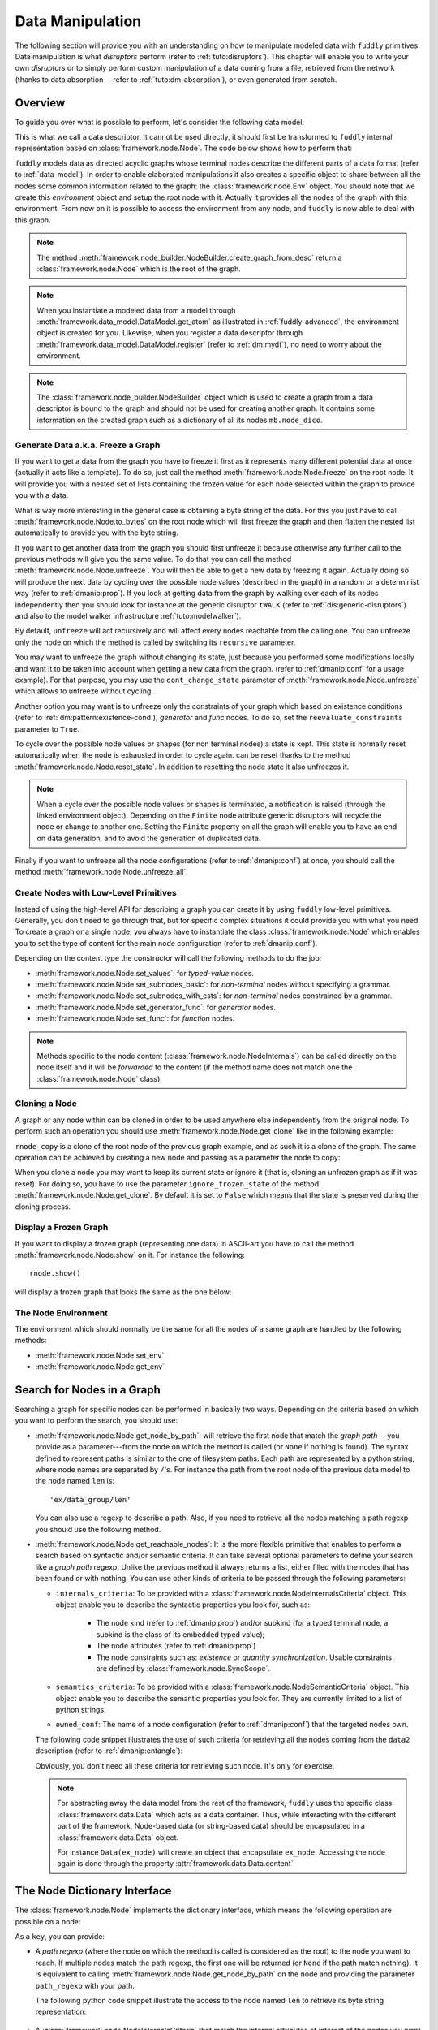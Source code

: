 .. _data-manip:

Data Manipulation
*****************

The following section will provide you with an understanding on how to manipulate modeled data
with ``fuddly`` primitives. Data manipulation is what *disruptors* perform (refer to :ref:`tuto:disruptors`).
This chapter will enable you to write your own *disruptors* or to simply perform custom
manipulation of a data coming from a file, retrieved from the network (thanks to data
absorption---refer to :ref:`tuto:dm-absorption`), or even generated from scratch.


Overview
========

To guide you over what is possible to perform, let's consider the following data model:

.. code-block:: python
   :linenos:

    from framework.node import *
    from framework.value_types import *
    from framework.node_builder import *

     example_desc = \
     {'name': 'ex',
      'contents': [
          {'name': 'data0',
           'contents': String(values=['Plip', 'Plop']) },

          {'name': 'data_group',
           'contents': [

              {'name': 'len',
               'mutable': False,
               'contents': LEN(vt=UINT8, after_encoding=False),
               'node_args': 'data1',
               'absorb_csts': AbsFullCsts(contents=False)},

              {'name': 'data1',
               'contents': String(values=['Test!', 'Hello World!']) },

              {'name': 'data2',
               'qty': (1,3),
               'semantics': ['sem1', 'sem2'],
               'contents': UINT16_be(min=10, max=0xa0ff),
               'alt': [
                    {'conf': 'alt1',
                     'contents': SINT8(values=[1,4,8])},
                    {'conf': 'alt2',
                     'contents': UINT16_be(min=0xeeee, max=0xff56)} ]},

              {'name': 'data3',
               'semantics': ['sem2'],
               'sync_qty_with': 'data2',
               'contents': UINT8(values=[30,40,50]),
               'alt': [
                    {'conf': 'alt1',
                     'contents': SINT8(values=[1,4,8])}]},
             ]},

          {'name': 'data4',
           'contents': String(values=['Red', 'Green', 'Blue']) }
      ]}


This is what we call a data descriptor. It cannot be used directly, it should first be
transformed to ``fuddly`` internal representation based on :class:`framework.node.Node`.
The code below shows how to perform that:

.. code-block:: python
   :linenos:

    nb = NodeBuilder()
    rnode = nb.create_graph_from_desc(example_desc)
    rnode.set_env(Env())


``fuddly`` models data as directed acyclic graphs whose terminal
nodes describe the different parts of a data format (refer to :ref:`data-model`). In order to
enable elaborated manipulations it also creates a specific object to share between all the nodes
some common information related to the graph: the :class:`framework.node.Env` object. You should
note that we create this *environment* object and setup the root node with it. Actually it
provides all the nodes of the graph with this environment. From now on it is possible to access
the environment from any node, and ``fuddly`` is now able to deal with this graph.

.. note:: The method :meth:`framework.node_builder.NodeBuilder.create_graph_from_desc` return a
   :class:`framework.node.Node` which is the root of the graph.

.. note:: When you instantiate a modeled data from a model through
   :meth:`framework.data_model.DataModel.get_atom` as illustrated in :ref:`fuddly-advanced`,
   the environment object is created for you. Likewise, when you register a data descriptor through
   :meth:`framework.data_model.DataModel.register` (refer to :ref:`dm:mydf`), no need to worry
   about the environment.

.. note:: The :class:`framework.node_builder.NodeBuilder` object which is used to create a
   graph from a data descriptor is bound to the graph and should not be used for creating another
   graph. It contains some information on the created graph such as a dictionary of all its
   nodes ``mb.node_dico``.


.. _dmanip:freeze:

Generate Data a.k.a. Freeze a Graph
-----------------------------------

If you want to get a data from the graph you have to freeze it first as it represents many
different potential data at once (actually it acts like a template). To do so, just call the method
:meth:`framework.node.Node.freeze` on the root node. It will provide you with a nested set of
lists containing the frozen value for each node selected within the graph to provide you with a data.

What is way more interesting in the general case is obtaining a byte string of the data. For
this you just have to call :meth:`framework.node.Node.to_bytes` on the root node which will
first freeze the graph and then flatten the nested list automatically to provide you with
the byte string.

If you want to get another data from the graph you should first unfreeze it because otherwise any
further call to the previous methods will give you the same value. To do that you can call the
method :meth:`framework.node.Node.unfreeze`. You will then be able to get a new data by
freezing it again. Actually doing so will produce the next data by cycling over the possible
node values (described in the graph) in a random or a determinist way (refer to :ref:`dmanip:prop`).
If you look at getting data from the graph by walking over each of its nodes independently then
you should look for instance at the generic disruptor ``tWALK`` (refer to :ref:`dis:generic-disruptors`)
and also to the model walker infrastructure :ref:`tuto:modelwalker`).

By default, ``unfreeze`` will act recursively and will affect every nodes reachable from the calling
one. You can unfreeze only the node on which the method is called by switching its ``recursive``
parameter.

You may want to unfreeze the graph without changing its state, just because you performed some
modifications locally and want it to be taken into account when getting a new data from the graph.
(refer to :ref:`dmanip:conf` for a usage example). For that purpose, you may use the
``dont_change_state`` parameter of :meth:`framework.node.Node.unfreeze` which allows
to unfreeze without cycling.

Another option you may want is to unfreeze only the constraints of your graph which based on
existence conditions (refer to :ref:`dm:pattern:existence-cond`), *generator*  and *func* nodes.
To do so, set the ``reevaluate_constraints`` parameter to ``True``.

To cycle over the possible node values or shapes (for non terminal nodes) a state is kept.
This state is normally reset automatically when the node is exhausted in order to cycle again.
can be reset thanks to the method :meth:`framework.node.Node.reset_state`. In
addition to resetting the node state it also unfreezes it.

.. note:: When a cycle over the possible node values or shapes is terminated, a notification is
   raised (through the linked environment object). Depending on the ``Finite`` node attribute
   generic disruptors will recycle the node or change to another one. Setting the ``Finite``
   property on all the graph will enable you to have an end on data generation, and to avoid
   the generation of duplicated data.

Finally if you want to unfreeze all the node configurations (refer to :ref:`dmanip:conf`) at
once, you should call the method :meth:`framework.node.Node.unfreeze_all`.


.. _dmanip:node:

Create Nodes with Low-Level Primitives
--------------------------------------

Instead of using the high-level API for describing a graph you can create it by using ``fuddly``
low-level primitives. Generally, you don't need to go through that, but for specific
complex situations it could provide you with what you need. To create a graph or a single node,
you always have to instantiate the class :class:`framework.node.Node` which enables you to set
the type of content for the main node configuration (refer to :ref:`dmanip:conf`).

Depending on the content type the constructor will call the following methods to do the
job:

- :meth:`framework.node.Node.set_values`: for *typed-value* nodes.
- :meth:`framework.node.Node.set_subnodes_basic`: for *non-terminal* nodes without specifying a
  grammar.
- :meth:`framework.node.Node.set_subnodes_with_csts`: for *non-terminal* nodes constrained by
  a grammar.
- :meth:`framework.node.Node.set_generator_func`: for *generator* nodes.
- :meth:`framework.node.Node.set_func`: for *function* nodes.


.. note::
   Methods specific to the node content (:class:`framework.node.NodeInternals`) can be
   called directly on the node itself and it will be *forwarded* to the content (if the method name
   does not match one the :class:`framework.node.Node` class).

.. seealso::
   If you want to learn more about the specific operations that can be performed on each kind of
   content (whose base class is :class:`framework.node.NodeInternals`), refer to the related
   class, namely:

   - :class:`framework.node.NodeInternals_TypedValue`
   - :class:`framework.node.NodeInternals_NonTerm`
   - :class:`framework.node.NodeInternals_GenFunc`
   - :class:`framework.node.NodeInternals_Func`



Cloning a Node
--------------

A graph or any node within can be cloned in order to be used anywhere else independently from the
original node. To perform such an operation you should use
:meth:`framework.node.Node.get_clone` like in the following example:

.. code-block:: python
   :linenos:

    rnode_copy = rnode.get_clone('mycopy')

``rnode_copy`` is a clone of the root node of the previous graph example, and as such it is a
clone of the graph. The same operation can be achieved by creating a new node and passing as a
parameter the node to copy:

.. code-block:: python
   :linenos:

    rnode_copy = Node('mycopy', base_node=rnode, new_env=True)


When you clone a node you may want to keep its current state or ignore it (that is, cloning
an unfrozen graph as if it was reset). For doing so, you have to use the parameter
``ignore_frozen_state`` of the method :meth:`framework.node.Node.get_clone`. By default it is
set to ``False`` which means that the state is preserved during the cloning process.


Display a Frozen Graph
----------------------

If you want to display a frozen graph (representing one data) in ASCII-art you have to call the
method :meth:`framework.node.Node.show` on it. For instance the following::

    rnode.show()

will display a frozen graph that looks the same as the one below:

.. figure::  images/ex_show.png
   :align:   center
   :scale:   100 %


The Node Environment
--------------------

The environment which should normally be the same for all the nodes of a same graph are handled
by the following methods:

- :meth:`framework.node.Node.set_env`
- :meth:`framework.node.Node.get_env`


.. _dmanip:search:

Search for Nodes in a Graph
===========================

Searching a graph for specific nodes can be performed in basically two ways. Depending on the
criteria based on which you want to perform the search, you should use:

- :meth:`framework.node.Node.get_node_by_path`: will retrieve the first node that match the
  *graph path*---you provide as a parameter---from the node on which the method is called (or
  ``None`` if nothing is found). The syntax defined to represent paths is similar to the one of
  filesystem paths. Each path are represented by a python string, where node names are
  separated by ``/``'s. For instance the path from the root node of the previous data model to
  the node named ``len`` is::

      'ex/data_group/len'

  You can also use a regexp to describe a path. Also, if you need to retrieve all the nodes
  matching a path regexp you should use the following method.


- :meth:`framework.node.Node.get_reachable_nodes`: It is the more flexible primitive that
  enables to perform a search based on syntactic and/or semantic criteria. It can take several
  optional parameters to define your search like a *graph path* regexp. Unlike the previous method
  it always returns a list, either filled with the nodes that has been found or with nothing.
  You can use other kinds of criteria to be passed through the following parameters:

  + ``internals_criteria``: To be provided with a :class:`framework.node.NodeInternalsCriteria`
    object. This object enable you to describe the syntactic properties you look for, such as:

     - The node kind (refer to :ref:`dmanip:prop`) and/or subkind (for a typed terminal node, a
       subkind is the class of its embedded typed value);

     - The node attributes (refer to :ref:`dmanip:prop`)

     - The node constraints such as: *existence* or *quantity synchronization*. Usable
       constraints are defined by :class:`framework.node.SyncScope`.


  + ``semantics_criteria``: To be provided with a :class:`framework.node.NodeSemanticCriteria`
    object. This object enable you to describe the semantic properties you look for. They are
    currently limited to a list of python strings.

  + ``owned_conf``: The name of a node configuration (refer to :ref:`dmanip:conf`) that
    the targeted nodes own.

  The following code snippet illustrates the use of such criteria for retrieving all the nodes
  coming from the ``data2`` description (refer to :ref:`dmanip:entangle`):

  .. code-block:: python
     :linenos:

     from framework.plumbing import *
     from framework.node import *
     from framework.value_types import *

     fmk = FmkPlumbing()
     fmk.start()

     fmk.run_project(name='tuto')

     ex_node = fmk.dm.get_atom('ex')
     ex_node.freeze()

     ic = NodeInternalsCriteria(mandatory_attrs=[NodeInternals.Mutable],
                                node_kinds=[NodeInternals_TypedValue],
                                negative_node_subkinds=[String],
                                negative_csts=[SyncScope.Qty])

     sc = NodeSemanticsCriteria(mandatory_criteria=['sem1', 'sem2'])

     ex_node.get_reachable_nodes(internals_criteria=ic, semantics_criteria=sc,
                                 owned_conf='alt2')

  Obviously, you don't need all these criteria for retrieving such node. It's only for
  exercise.

  .. note:: For abstracting away the data model from the rest of the framework, ``fuddly`` uses the
     specific class :class:`framework.data.Data` which acts as a data container.
     Thus, while interacting with the different part of the framework, Node-based data
     (or string-based data) should be encapsulated
     in a :class:`framework.data.Data` object.

     For instance ``Data(ex_node)`` will create an object that encapsulate ``ex_node``.
     Accessing the node again is done through the property :attr:`framework.data.Data.content`



The Node Dictionary Interface
=============================

The :class:`framework.node.Node` implements the dictionary interface, which means the
following operation are possible on a node:

.. code-block:: python
   :linenos:

   node[key]           # reading operation

   node[key] = value   # writing operation

As a ``key``, you can provide:

- A *path regexp* (where the node on which the method is called is considered as the root) to the
  node you want to reach. If multiple nodes match the path regexp, the first one will be returned
  (or ``None`` if the path match nothing). It is equivalent to calling
  :meth:`framework.node.Node.get_node_by_path` on the node and providing the parameter
  ``path_regexp`` with your path.

  The following python code snippet illustrate the access to the node named ``len`` to
  retrieve its byte string representation:

   .. code-block:: python
      :linenos:

      rnode['ex/data_group/len'].to_bytes()

      # same as:
      rnode.get_node_by_path('ex/data_group/len').to_bytes()


- A :class:`framework.node.NodeInternalsCriteria` that match the internal
  attributes of interest of the nodes you want to retrieve and which are reachable from the
  current node. It is equivalent to calling :meth:`framework.node.Node.get_reachable_nodes`
  on the node and providing the parameter ``internals_criteria`` with your criteria object. A
  list will always be returned, either empty or containing the nodes of interest.

- A :class:`framework.node.NodeSemanticsCriteria` that match the internal
  attributes of interest of the nodes you want to retrieve and which are reachable from the
  current node. It is equivalent to calling :meth:`framework.node.Node.get_reachable_nodes`
  on the node and providing the parameter ``semantics_criteria`` with the criteria object. A list
  will always be returned, either empty or containing the nodes of interest.


.. seealso:: To learn how to create criteria objects refer to :ref:`dmanip:search`.


As a ``value``, you can provide:

- A :class:`framework.node.Node`: In this case the method
  :meth:`framework.node.Node.set_contents` will be called on the node with the *node* as
  parameter.

- A :class:`framework.node.NodeSemantics`: In this case the method
  :meth:`framework.node.Node.set_semantics` will be called on the node with the *semantics* as
  parameter.

- A python integer: In this case the method :meth:`framework.value_types.INT.set_raw_values` of the
  *INT* object embedded in the targeted node will be called with the *integer* as parameter.
  (Have to be only used with typed-value nodes embedding an ``INT``.)

- A byte string: In this case the method :meth:`framework.node.Node.absorb` will be called
  on the node with the *byte string* as parameter.


.. warning:: These methods should generally be called on a frozen graph.


Change a Node
=============

You can change the content of a specific node by absorbing a new content (refer to
:ref:`dmanip:abs`).

You can also temporarily change the node value of a terminal node (until the next time
:meth:`framework.node.Node.unfreeze` is called on it) with the method
:meth:`framework.node.Node.set_frozen_value` (refer to :ref:`dmanip:freeze`).

But if you want to make some more disruptive change and change a terminal
node to a non-terminal node for instance, you have two options.
Either you do it from scratch and you leverage the function described in the section
:ref:`dmanip:node`. For instance:

.. code-block:: python
   :linenos:

   node_to_change.set_values(value_type=String(max_sz=10))

Or you can do it by replacing the content of one node with another one. That allows you for
instance to add a data from a model to another model. To illustrate this possibility
let's consider the following code that change the node ``data0`` of our data
model example with an USB ``STRING`` descriptor (yes, that does not make sense, but you can do
it if you like ;).

.. code-block:: python
   :linenos:
   :emphasize-lines: 10

    from framework.plumbing import *

    fmk = FmkPlumbing()
    fmk.run_project(name='tuto')

    usb_str = fmk.dm.get_external_atom(dm_name='usb', data_id='STR')

    ex_node = fmk.dm.get_atom('ex')

    ex_node['ex/data0'] = usb_str  # Perform the substitution

    ex_node.show()                      # Data.show() will call .show() on the embedded node


The result is shown below:

.. figure::  images/ex_subst_show.png
   :align:   center
   :scale:   100 %


.. note:: Releasing constraints (like a CRC, an offset, a length, ...) of an altered
   data can be useful if you want ``fuddly`` to automatically recomputes the constraint for you and
   still comply to the model. Refer to :ref:`dmanip:freeze`.


You can also add subnodes to non-terminal nodes through the usage of :meth:`framework.node.NodeInternals_NonTerm.add()`.
For instance the following code snippet will add a new node after the node ``data2``.

.. code-block:: python
   :linenos:

   data2_node = ex_node['ex/data_group/data2']
   ex_node['ex/data_group$'].add(Node('my_node', values=['New node added']),
                                 after=data2_node)

Thus, if ``ex_node`` before the modification is::

   [0] ex [NonTerm]
    \__(1) ex/data0 [String] size=4B
    |        \_ codec=iso8859-1
    |        \_raw: b'Plip'
    \__[1] ex/data_group [NonTerm]
    |   \__[2] ex/data_group/len [GenFunc | node_args: ex/data_group/data1]
    |   |   \__(3) ex/data_group/len/cts [UINT8] size=1B
    |   |            \_ 5 (0x5)
    |   |            \_raw: b'\x05'
    |   \__(2) ex/data_group/data1 [String] size=5B
    |   |        \_ codec=iso8859-1
    |   |        \_raw: b'Test!'
    |   \__(2) ex/data_group/data2 [UINT16_be] size=2B
    |   |        \_ 10 (0xA)
    |   |        \_raw: b'\x00\n'
    |   \__(2) ex/data_group/data3 [UINT8] size=1B
    |            \_ 30 (0x1E)
    |            \_raw: b'\x1e'
    \__(1) ex/data4 [String] size=3B
             \_ codec=iso8859-1
             \_raw: b'Red'


After the modification it will be::

   [0] ex [NonTerm]
    \__(1) ex/data0 [String] size=4B
    |        \_ codec=iso8859-1
    |        \_raw: b'Plip'
    \__[1] ex/data_group [NonTerm]
    |   \__[2] ex/data_group/len [GenFunc | node_args: ex/data_group/data1]
    |   |   \__(3) ex/data_group/len/cts [UINT8] size=1B
    |   |            \_ 5 (0x5)
    |   |            \_raw: b'\x05'
    |   \__(2) ex/data_group/data1 [String] size=5B
    |   |        \_ codec=iso8859-1
    |   |        \_raw: b'Test!'
    |   \__(2) ex/data_group/data2 [UINT16_be] size=2B
    |   |        \_ 10 (0xA)
    |   |        \_raw: b'\x00\n'
    |   \__(2) ex/data_group/my_node [String] size=14B
    |   |        \_ codec=iso8859-1
    |   |        \_raw: b'New node added'
    |   \__(2) ex/data_group/data3 [UINT8] size=1B
    |            \_ 30 (0x1E)
    |            \_raw: b'\x1e'
    \__(1) ex/data4 [String] size=3B
             \_ codec=iso8859-1
             \_raw: b'Red'


.. _dmanip:prop:

Operations on Node Properties and Attributes
--------------------------------------------

The following methods enable you to retrieve the kind of content of the node. The provided answer is
for the current configuration (refer to :ref:`dmanip:conf`) if the ``conf`` parameter is not
provided:

+ :meth:`framework.node.Node.is_nonterm`
+ :meth:`framework.node.Node.is_typed_value`
+ :meth:`framework.node.Node.is_genfunc`
+ :meth:`framework.node.Node.is_func`


Checking if a node is frozen (refer to :ref:`dmanip:freeze`) can be done thanks to the method:

+ :meth:`framework.node.Node.is_frozen`

The following methods enable you to change specific node properties or attributes:

+ Methods related to the keyword ``fuzz_weight`` described in the section :ref:`dm:keywords`:

   - :meth:`framework.node.Node.set_fuzz_weight`
   - :meth:`framework.node.Node.get_fuzz_weight`

+ Methods related to the keywords ``determinist``, ``random``, ``finite`` and ``infinite``
  described in the section :ref:`dm:keywords`:

   - :meth:`framework.node.Node.make_determinist`
   - :meth:`framework.node.Node.make_random`
   - :meth:`framework.node.Node.make_finite`
   - :meth:`framework.node.Node.make_infinite`

+ Methods to deal with node attributes and related to the keywords ``set_attrs`` and
  ``clear_attrs`` described in the section :ref:`dm:keywords`:

   - :meth:`framework.node.Node.set_attr`
   - :meth:`framework.node.Node.clear_attr`
   - :meth:`framework.node.Node.is_attr_set`

You can test the compliance of a node with syntactic and/or semantic criteria with the method
:meth:`framework.node.Node.compliant_with`. Refer to the section :ref:`dmanip:search` to
learn how to specify criteria.

Any object can be added to a node as a private attribute. The private object should support the
``__copy__`` interface. To set and retrieve a private object the following methods are provided:

- :meth:`framework.node.Node.set_private`
- :meth:`framework.node.Node.get_private`


Node semantics can be defined to view the data model in a specific way, which boils down to
be able to search for nodes based on semantic criteria (refer to :ref:`dmanip:search`).
To set semantics on nodes or to retrieve them the following methods have to be used:

- :meth:`framework.node.Node.set_semantics`: Take a list of strings (that capture the
  semantic) or a :class:`framework.node.NodeSemantics`
- :meth:`framework.node.Node.get_semantics`: Returns a :class:`framework.node.NodeSemantics`



.. _dmanip:conf:

Node Configurations
-------------------

Alternative node content can be added dynamically to any node of a graph. This is called a *node
configuration* and everything that characterize a node---its type: non-terminal, terminal,
generator; its attributes; its links with other nodes; and so on---are included within. A node is
then a receptacle for an arbitrary number of *configurations*.

.. note:: When a node is created it gets a default configuration named ``MAIN``.

Configuration management is based on the following methods:

- :meth:`framework.node.Node.add_conf`: To add a new configuration.
- :meth:`framework.node.Node.remove_conf`: To remove a configuration based on its name.
- :meth:`framework.node.Node.is_conf_existing`: To check a configuration existence based on
  its name.
- :meth:`framework.node.Node.set_current_conf`: To change the current configuration of a node
  with the one whose the name is provided as a parameter.
- :meth:`framework.node.Node.get_current_conf`: To retrieve the name of the current node
  configuration.
- :meth:`framework.node.Node.gather_alt_confs`: to gather all configuration names defined in
  the subgraph where the root is the node on which the method is called.

In what follows, we illustrate some node configuration change based on our data model example

.. code-block:: python
   :linenos:

    rnode.freeze()   # We consider there is at least 2 'data2' nodes

    # We change the configuration of the second 'data2' node
    rnode['ex/data_group/data2:2'].set_current_conf('alt1', ignore_entanglement=True)
    rnode['ex/data_group/data2:2'].unfreeze()

    rnode.show()

    # We change back 'data2:2' to the default configuration
    rnode['ex/data_group/data2:2'].set_current_conf('MAIN', ignore_entanglement=True)
    # We change the configuration of the first 'data2' node
    rnode['ex/data_group/data2'].set_current_conf('alt1', ignore_entanglement=True)
    # This time we unfreeze directly the parent node
    rnode['ex/data_group$'].unfreeze(dont_change_state=True)

    rnode.show()

.. seealso:: Refer to :ref:`dmanip:entangle` about the parameter ``ignore_entanglement``.


If you want to act on a specific configuration of a node without changing first its configuration,
you can leverage the ``conf`` parameter of the methods that support it. For instance, all the
methods used for setting the content of a node (refer to :ref:`dmanip:node`) are *configuration
aware*.

.. note::
   If you need to access to the node internals (:attr:`framework.node.NodeInternals`) the
   following attributes are provided:

   - :attr:`framework.node.Node.cc`: to access to the node internals of the current
     configuration.
   - :attr:`framework.node.Node.c`: dictionary to access to the node internals of
     any configuration based on their name.


Node Corruption Infrastructure
------------------------------

You can also leverage the *Node-corruption Infrastructure* (based on hooks within the code) for
handling various corruption types easily. This infrastructure is especially used by the
generic disruptor ``tSTRUCT`` (refer to :ref:`dis:generic-disruptors`).
This infrastructure is based on the following primitives:

- :meth:`framework.node.Env.add_node_to_corrupt`

- :meth:`framework.node.Env.remove_node_to_corrupt`

The typical way to perform a corruption with this infrastructure is illustrated in what follows.
This example performs a corruption that changes from the model the allowed amount for a specific
node (``targeted_node``) of a graph (referenced by ``rnode``) that can be created during the data
generation from the graph.

.. code-block:: python
   :linenos:

    mini = 8
    maxi = 10
    rnode.env.add_node_to_corrupt(targeted_node, corrupt_type=Node.CORRUPT_NODE_QTY,
                                  corrupt_op=lambda x, y: (mini, maxi))

    corrupt_rnode = Node(rnode.name, base_node=rnode, ignore_frozen_state=False,
                         new_env=True)
    rnode.env.remove_node_to_corrupt(targeted_node)

From now on, you have still a clean graph referenced by ``rnode``, and a corrupted one referenced
by ``corrupt_rnode``. You can now instantiate some data from ``corrupt_rnode`` that complies to an
altered data model (because we change the grammar that constrains the data generation).

The corruption operations currently defined are:

- :attr:`framework.node.Node.CORRUPT_NODE_QTY`
- :attr:`framework.node.Node.CORRUPT_QTY_SYNC`
- :attr:`framework.node.Node.CORRUPT_EXIST_COND`


.. _dmanip:abs:

Byte String Absorption
----------------------

This feature is described in the tutorial. Refer to :ref:`tuto:dm-absorption` to learn about it.
The methods which are involved in this process are:

- :meth:`framework.node.Node.absorb`
- :meth:`framework.node.Node.set_absorb_helper`
- :meth:`framework.node.Node.enforce_absorb_constraints`



Miscellaneous Primitives
========================

- :meth:`framework.node.Node.get_path_from`: if it exists, return the first path to this
  node from the node provided as parameter; otherwise return None.

- :meth:`framework.node.Node.get_all_paths_from`: similar as the previous method, except it
  returns a list of all the possible paths.


.. _dmanip:entangle:

Entangled Nodes
===============

Node descriptors that contain the ``qty`` attribute may trigger the creation of multiple nodes
based on the same description. These nodes are created in a specific way to make them react as a
group. We call the nodes of such a group: ``entangled nodes``. If you perform a modification on
any one node of the group (by calling a *setter* on the node for instance), all the other
nodes will be affected the same way.

Some node methods are immune to the entanglement, especially all the *getters*, others enable you to
temporarily break the entanglement through the parameter ``ignore_entanglement``.
